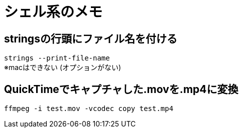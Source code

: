 = シェル系のメモ

== stringsの行頭にファイル名を付ける
`strings --print-file-name` +
※macはできない (オプションがない)

== QuickTimeでキャプチャした.movを.mp4に変換
`ffmpeg -i test.mov -vcodec copy test.mp4`
